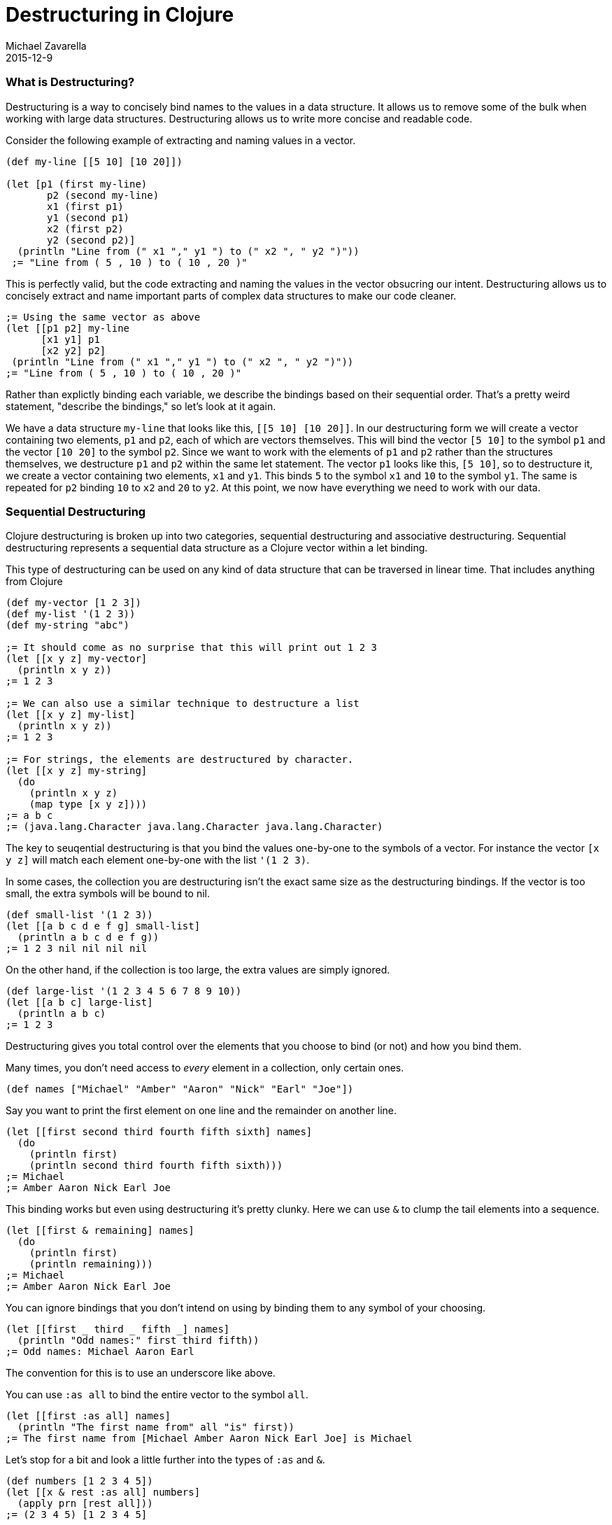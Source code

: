 = Destructuring in Clojure
Michael Zavarella
2015-12-9
:jbake-type: page
:toc: macro

ifdef::env-github,env-browser[:outfilesuffix: .adoc]

=== What is Destructuring?

Destructuring is a way to concisely bind names to the values in a data structure. It allows us to remove some of the bulk when working with large data structures. Destructuring allows us to write more concise and readable code.

Consider the following example of extracting and naming values in a vector.

[source,clojure]
----
(def my-line [[5 10] [10 20]])

(let [p1 (first my-line)
       p2 (second my-line)
       x1 (first p1)
       y1 (second p1)
       x2 (first p2)
       y2 (second p2)]
  (println "Line from (" x1 "," y1 ") to (" x2 ", " y2 ")"))
 ;= "Line from ( 5 , 10 ) to ( 10 , 20 )"
----

This is perfectly valid, but the code extracting and naming the values in the vector obsucring our intent. Destructuring allows us to concisely extract and name important parts of complex data structures to make our code cleaner.

[source,clojure]
----
;= Using the same vector as above
(let [[p1 p2] my-line
      [x1 y1] p1
      [x2 y2] p2]
 (println "Line from (" x1 "," y1 ") to (" x2 ", " y2 ")"))
;= "Line from ( 5 , 10 ) to ( 10 , 20 )"
----

Rather than explictly binding each variable, we describe the bindings based on their sequential order. That's a pretty weird statement, "describe the bindings," so let's look at it again.

We have a data structure `my-line` that looks like this, `[[5 10] [10 20]]`. In our destructuring form we will create a vector containing two elements, `p1` and `p2`, each of which are vectors themselves. This will bind the vector `[5 10]` to the symbol `p1` and the vector `[10 20]` to the symbol `p2`. Since we want to work with the elements of `p1` and `p2` rather than the structures themselves, we destructure `p1` and `p2` within the same let statement. The vector `p1` looks like this, `[5 10]`, so to destructure it, we create a vector containing two elements, `x1` and `y1`. This binds `5` to the symbol `x1` and `10` to the symbol `y1`. The same is repeated for `p2` binding `10` to `x2` and `20` to `y2`. At this point, we now have everything we need to work with our data.

=== Sequential Destructuring

Clojure destructuring is broken up into two categories, sequential destructuring and associative destructuring. Sequential destructuring represents a sequential data structure as a Clojure vector within a let binding.

This type of destructuring can be used on any kind of data structure that can be traversed in linear time. That includes anything from Clojure

[source,clojure]
----
(def my-vector [1 2 3])
(def my-list '(1 2 3))
(def my-string "abc")

;= It should come as no surprise that this will print out 1 2 3
(let [[x y z] my-vector]
  (println x y z))
;= 1 2 3

;= We can also use a similar technique to destructure a list
(let [[x y z] my-list]
  (println x y z))
;= 1 2 3

;= For strings, the elements are destructured by character.
(let [[x y z] my-string]
  (do
    (println x y z)
    (map type [x y z])))
;= a b c
;= (java.lang.Character java.lang.Character java.lang.Character)
----

The key to seuqential destructuring is that you bind the values one-by-one to the symbols of a vector. For instance the vector `[x y z]` will match each element one-by-one with the list `'(1 2 3)`.

In some cases, the collection you are destructuring isn't the exact same size as the destructuring bindings. If the vector is too small, the extra symbols will be bound to nil.

[source,clojure]
----
(def small-list '(1 2 3))
(let [[a b c d e f g] small-list]
  (println a b c d e f g))
;= 1 2 3 nil nil nil nil
----

On the other hand, if the collection is too large, the extra values are simply ignored.

[source,clojure]
----
(def large-list '(1 2 3 4 5 6 7 8 9 10))
(let [[a b c] large-list]
  (println a b c)
;= 1 2 3
----

Destructuring gives you total control over the elements that you choose to bind (or not) and how you bind them.

Many times, you don't need access to _every_ element in a collection, only certain ones.

[source,clojure]
----
(def names ["Michael" "Amber" "Aaron" "Nick" "Earl" "Joe"])
----

Say you want to print the first element on one line and the remainder on another line.

[source,clojure]
----
(let [[first second third fourth fifth sixth] names]
  (do
    (println first)
    (println second third fourth fifth sixth)))
;= Michael
;= Amber Aaron Nick Earl Joe
----

This binding works but even using destructuring it's pretty clunky. Here we can use `&` to clump the tail elements into a sequence.

[source,clojure]
----
(let [[first & remaining] names]
  (do
    (println first)
    (println remaining)))
;= Michael
;= Amber Aaron Nick Earl Joe
----

You can ignore bindings that you don't intend on using by binding them to any symbol of your choosing.

[source,clojure]
----
(let [[first _ third _ fifth _] names]
  (println "Odd names:" first third fifth))
;= Odd names: Michael Aaron Earl
----

The convention for this is to use an underscore like above.

You can use `:as all` to bind the entire vector to the symbol `all`.

[source,clojure]
----
(let [[first :as all] names]
  (println "The first name from" all "is" first))
;= The first name from [Michael Amber Aaron Nick Earl Joe] is Michael
----

Let's stop for a bit and look a little further into the types of `:as` and `&`.

[source,clojure]
----
(def numbers [1 2 3 4 5])
(let [[x & rest :as all] numbers]
  (apply prn [rest all]))
;= (2 3 4 5) [1 2 3 4 5]
----

So rest is bound to a `sequence` containing the remaining elements of the `numbers` vector while `all` has been bound to the original `vector`. What happens when we destructure a string instead?

[source,clojure]
----
(def word "Clojure")
(let [[x & rest :as all] word]
  (apply prn [x rest all]))
;= \C (\l \o \j \u \r \e) "Clojure"
----

How this works is, bound to `all` is the original structure (String, vector, list, whatever it may be). Bound to `x` is the character `\C`. And bound to `rest` is the list of characters remaining.



You can combine any or all of these techniques at the same time at your discretion.

[source,clojure]
----
(def fruits ["apple" "orange" "strawberry" "peach" "pear" "lemon"])
(let [[first _ third & rest :as all-fruits] fruits]
  (do
    (println "The first and thir fruits are," first "and" third)
    (println "These we're taken from" all-fruits)
    (println "The fruits after them are" rest))
;= The first and third fruits are, apple and strawberry
;= These we're taken from [apple orange strawberry peach pear lemon]
;= The fruits after them are (peache pear lemon)
----

Destructuring grants you access to vectors nested within vectors as well. Let's go back to our vector from the very beginning, `my-line`.

[source,clojure]
----
(def my-line [[5 10] [10 20]])
----

This vector is comprised of nested vectors that we can access directly.

[source,clojure]
----
(let [[[x1 y1][x2 y2]] my-line]
  (println "Line from (" x1 "," y1 ") to (" x2 ", " y2 ")"))
;= "Line from ( 5 , 10 ) to ( 10 , 20 )"
----

While you can penetrate through as many layers as you need, once you get to the fourth or fifth layer this becomes difficult to read.

When you have nested vectors, you can use `:as` to bind the whole nested vector to a single symbol.

[source,clojure]
----
(let [[[a b :as first] [c d :as second]] my-line]
  (do
    (println a b first)
    (println c d second)))
;= 1 2 [1 2]
;= 3 4 [3 4]
----

=== Associative Destructuring

Syntax: `[{symbol-1 :key-a, symbol-2 :key-b} {:key-a "value a" :key-b "value b"}]`

Associative destructuring is the same idea as sequential destructuring but instead of binding symbols element-by-element, you bind them using keys.

Associative destructuring works on:
1. Clojure maps, sets, and vectors
2. Anything that the `get` function operates on.
3. Hmm...

[source,clojure]
----
(def my-map {:a "A" :b "B" :c 3 :d 4})

(let [{a :a b :b c :c d :d} my-map]
  (println a b c d))
;= A B 3 4
----

The first thing that should stand out to you here is that the destructuring form is no longer a vector, rather it is a map, hence the name associative destructuring.
The second thing that should stand out is that there are symbols _and_ keywords within the destructuring form. Associative destructuring binds the elements of a map to symbols using the map's keys.

Both types of destructuring act very similarly. If you try to bind a symbol to a key that doesn't exist, you get nil.

[source,clojure]
----
(let [{a :a x :x} my-map]
  (println a x))
;= A nil
----

Associative destructuring allows you to replace all of the nil values with a default value.

[source,clojure]
----
(let [{a :a, x :x, :or {x "X not found!" y "Y not found!" z "Z not found!"}} my-map]
  (println x y z))
;= X not found! Y not found! Z not found!
----

You aren't required to bind any keys that you don't want to bind, just like sequential destructuring.

[source,clojure]
----
(let [{a :a _ :b c :c _ :d} my-map]
  (println a c))
;= A 3
----

Since associative destructuring isn't sequential, it is more common practice to simply leave out the keys that you aren't planning on using. This prevents the destructuring form from becoming too crowded.

[source,clojure]
----
(let [{a :a c :c} my-map]
  (println a c))
;= A 3
----

If you need access to the entire map, you can use the `:as all` shortcut like in sequential destructuring.

[source,clojure]
----
(let [{a :a :as all} my-map]
  (println "I got" A "from" all))
;= I got A from {:a "A" :b "B" :c 3 :d 4}
----

The `:as` and `:or` keywords can be combined in a single destructuring.

[source,clojure]
----
(let [{a :a x :x, :or {x "Not found!"}, :as all} my-map]
  (do
    (println "I got" A "from" all)
    (println "Where is x?" x))
;= I got A from {:a "A" :b "B" :c 3 :d 4}
;= Where is x? Not found!
----

You might have noticed the amount of redundant information in these associative destructuring forms. For each key we've been using, we're just renaming them to their corresponding symbol, making the form a little muddled. This is no good, redundant data is never a good thing. To resolve this, you can use the `:keys` shortcut.

[source,clojure]
----
(let [{:keys [a c]} my-map]
  (println a c))
;= A 3
----

You can also use `:strs` and `syms` if the keys in the map aren't actually keywords.

[source,clojure]
----
(def string-keys {"a" "A" "b" "B"})

(let [{:strs [a b]} string-keys]
  (println a b))
;= A B

(def symbol-keys {'a "A" 'b "B"})

(let [{:syms [a b]} symbol-keys]
  (println ab))
;= A B
----

You get the same output with a much more concise and readable input.

We've been consistently binding keys to their corresponding symbol, `:a` to `a` and `:b` to `b`. You aren't limited to this practice though. You are free to bind the values to whatever symbols you choose.

[source,clojure]
----
(let [{first :a third :c} my-map]
  (println first third))
;= A 3
----

Associative destructuring also supports nested maps, similarly to sequential destructuring.

[source,clojure]
----
(def nested-map {:a {:d 1} :b 2 :c 3})
(let [{{a :d} :a, b :b, c :c} nested-map]
  (println a b c))
;= 1 2 3

(def deeply-nested-maps {:a {:c [1 2]} :b {:d {:e 3}}})

(let [{{[a b] :c} :a, {{c :e} :d} :b} deeply-nested-maps]
  (println a b c))
;= 1 2 3
----

Associative destrucuturing also works with lists since they support key value pairs.

[source,clojure]
----
(def key-list '("A", "B", :c "C", :d "D"))
(let [a b & {:keys [c d]} key-list]
  (pintln a b c d))
;= A B C D
----

=== Where to destructure

You can utilize destructuring anywhere that there is an explicit or implicit let binding.

==== Function Declarations

Passing a collection of information into a function is common practice in Clojure, so the ability to separate those parameters' information is important. When you define a function in Clojure you can utilize destructuring to make the function definition very concise.

Here we have the standard let x equal this, let y equal that, etc... Again, this is perfectly valid code, it's just verbose.

[source,clojure]
----
(defn print-coordinates-1 [point]
  (let [x (first point)
        y (second point)
        z (last point)]
    (println "x:" x ", y:" y ", z:" z)))
----

So we can implement destructuring by using a let within the function. This is much nicer than the first try, but we can still do better.

[source,clojure]
----
(defn print-coordinates-2 [point]
  (let [[x y z] point]
    (println "x:" x ", y:" y ", z:" z)))
----

When defining a function in clojure, there is an implicit `let` binding used on the parameters in order to create the local scope of the function. We can leverage this to whittle our function definition down even more.

[source,clojure]
----
(defn print-coordinates-3 [[x y z]]
  (println "x:" x ", y:" y ", z:" z))
----

That cut the definition down to be less than half of what it was to get the same output.

[source,clojure]
----
(print-coordinates-1 [10 50 30])
;= "x: 10, y: 50, z: 30"

(print-coordinates-2 [10 50 30])
;= "x: 10, y: 50, z: 30"

(print-coordinates-3 [10 50 30])
;= "x: 10, y: 50, z: 30"
----

For a more realistic example, let's create a map containing some basic contact information for the infamous John Smith.

[source,clojure]
----
(def john-smith {:f-name "John"
                 :l-name "Smith"
                 :phone "2150041776"
                 :company "Functional Industries"
                 :title "Sith Lord of Git"})
----

So here we have John's personal information and now we need to access the values within this more-than-trivial map.

[source,clojure]
----
(defn print-contact-info [{:keys [f-name l-name phone company title]}]
  (do
    (println f-name l-name "is the" title "at" company)
    (println "You can reach him at" phone)))

(print-contact-info john-smith)
;= John Smith is the Sith Lord of Git at Functional Industries
;= You can reach him at 2150041776
----

This function will associatevly destructure the the input using the `:keys` shortcut and then print out the contact information that we provided.

What are we thinking though!? It's 2015, no one uses their cell phones we all hand write personal letters to be delivered via the speedy Pony Express!

[source,clojure]
----
(def john-smith {:f-name "John"
                 :l-name "Smith"
                 :phone "2150041776"
                 :address {:street "452 Lisp Ln."
                           :city "Macroville"
                           :state "Kentucky"
                           :zip "81321"}
                 :company "Functional Industries"
                 :title "Sith Lord of Git"})
----

We have an address in there now, but we needed to nest a map into our original structure in order to accomplish this.

[source,clojure]
----
(defn print-contact-info [{:keys [f-name l-name phone company title]
                            {:keys [street city state zip]} :address}]
  (do
    (println f-name l-name "is the" title "at" company)
    (println "You can reach him at" phone)
    (println "He lives at" street city state zip)))

(print-contact-info john-smith)
;= John Smith is the Sith Lord of Git at Functional Industries
;= You can reach him at 2150041776
;= He lives at 452 Lisp Ln. Macroville Kentucky 81321
----
